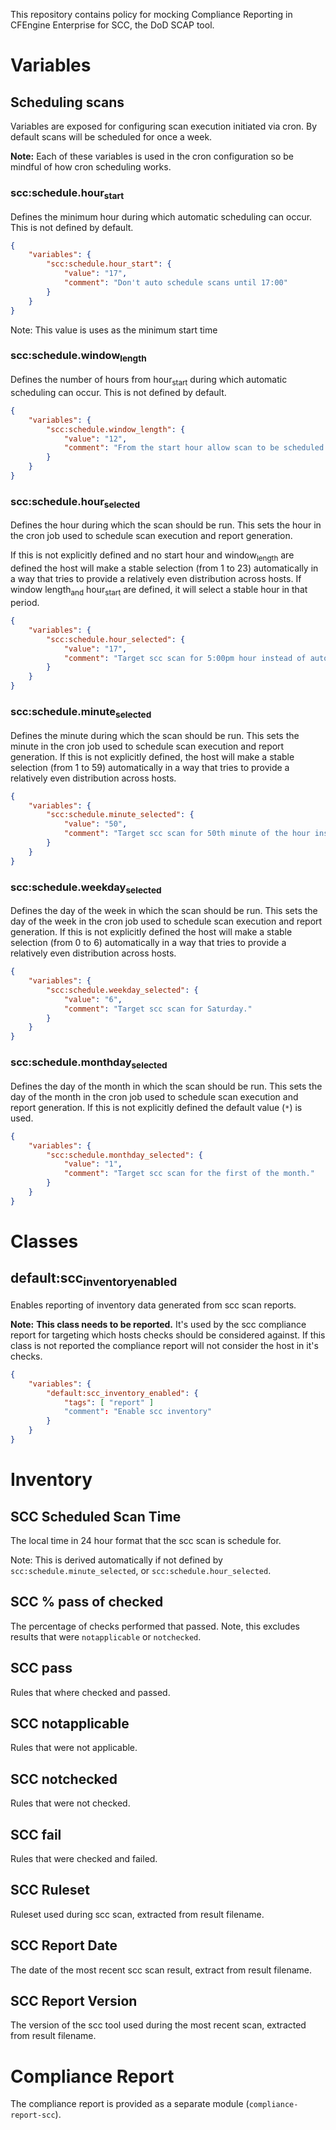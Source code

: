 This repository contains policy for mocking Compliance Reporting in CFEngine Enterprise for SCC, the DoD SCAP tool.

* Variables
** Scheduling scans

Variables are exposed for configuring scan execution initiated via cron. By default scans will be scheduled for once a week.

*Note:* Each of these variables is used in the cron configuration so be mindful of how cron scheduling works.

*** scc:schedule.hour_start

Defines the minimum hour during which automatic scheduling can occur. This is not defined by default.

#+begin_src json
  {
      "variables": {
          "scc:schedule.hour_start": {
              "value": "17",
              "comment": "Don't auto schedule scans until 17:00"
          }
      }
  }
#+end_src

Note: This value is uses as the minimum start time

*** scc:schedule.window_length

Defines the number of hours from hour_start during which automatic scheduling can occur. This is not defined by default.

#+begin_src json
  {
      "variables": {
          "scc:schedule.window_length": {
              "value": "12",
              "comment": "From the start hour allow scan to be scheduled during the next N (12) hours. E.g. If hour start is 17 (5pm), pick an hour between 17:00 and 05:00."
          }
      }
  }
#+end_src

*** scc:schedule.hour_selected

Defines the hour during which the scan should be run. This sets the hour in the cron job used to schedule scan execution and report generation.

If this is not explicitly defined and no start hour and window_length are defined the host will make a stable selection (from 1 to 23) automatically in a way that tries to provide a relatively even distribution across hosts. If window length_and hour_start are defined, it will select a stable hour in that period.

#+begin_src json
  {
      "variables": {
          "scc:schedule.hour_selected": {
              "value": "17",
              "comment": "Target scc scan for 5:00pm hour instead of automatic selection."
          }
      }
  }
#+end_src

*** scc:schedule.minute_selected

Defines the minute during which the scan should be run. This sets the minute in the cron job used to schedule scan execution and report generation. If this is not explicitly defined, the host will make a stable selection (from 1 to 59) automatically in a way that tries to provide a relatively even distribution across hosts.

#+begin_src json
  {
      "variables": {
          "scc:schedule.minute_selected": {
              "value": "50",
              "comment": "Target scc scan for 50th minute of the hour instead of automatic selection."
          }
      }
  }
#+end_src

*** scc:schedule.weekday_selected

Defines the day of the week in which the scan should be run. This sets the day of the week in the cron job used to schedule scan execution and report generation. If this is not explicitly defined the host will make a stable selection (from 0 to 6) automatically in a way that tries to provide a relatively even distribution across hosts.

#+begin_src json
  {
      "variables": {
          "scc:schedule.weekday_selected": {
              "value": "6",
              "comment": "Target scc scan for Saturday."
          }
      }
  }
#+end_src

*** scc:schedule.monthday_selected

Defines the day of the month in which the scan should be run. This sets the day of the month in the cron job used to schedule scan execution and report generation. If this is not explicitly defined the default value (=*=) is used.

#+begin_src json
  {
      "variables": {
          "scc:schedule.monthday_selected": {
              "value": "1",
              "comment": "Target scc scan for the first of the month."
          }
      }
  }
#+end_src
* Classes

** default:scc_inventory_enabled

Enables reporting of inventory data generated from scc scan reports.

*Note:* *This class needs to be reported.* It's used by the scc compliance report for targeting which hosts checks should be considered against. If this class is not reported the compliance report will not consider the host in it's checks.

#+begin_src json
  {
      "variables": {
          "default:scc_inventory_enabled": {
              "tags": [ "report" ]
              "comment": "Enable scc inventory"
          }
      }
  }
#+end_src

* Inventory

[[https://raw.github.com/nickanderson/cfengine-scc/main/media/inventory-version-pctpass-report-date-ruleset.png]]

** SCC Scheduled Scan Time

The local time in 24 hour format that the scc scan is schedule for.

Note: This is derived automatically if not defined by =scc:schedule.minute_selected=, or =scc:schedule.hour_selected=.

** SCC % pass of checked

The percentage of checks performed that passed. Note, this excludes results that were =notapplicable= or =notchecked=.

** SCC pass

Rules that where checked and passed.

** SCC notapplicable

Rules that were not applicable.

** SCC notchecked

Rules that were not checked.

** SCC fail

Rules that were checked and failed.

** SCC Ruleset

Ruleset used during scc scan, extracted from result filename.

** SCC Report Date

The date of the most recent scc scan result, extract from result filename.

** SCC Report Version

The version of the scc tool used during the most recent scan, extracted from result filename.

* Compliance Report
The compliance report is provided as a separate module (=compliance-report-scc=).

[[https://raw.github.com/nickanderson/cfengine-scc/main/media/compliance-example.png]]

* TODOs :noexport:

** DONE Expose time ranges for automatic distribution of execution as tunables
CLOSED: [2024-05-01 Wed 17:00]
So that we can target non-working hours for example.

Exposed hour_start and window_length which can be used to define a range of time in which the scan can be scheduled.

** Add documentation for inventorying results of "manual checks"

E.g. for Red Hat 8, there are MANY checks that are manual and not automated by the SCC tool, even though the tooling provides copy and paste checks (and fixes) for many of these.

** Add inventory for pass% total (of pass fail + manual check pass)
This way we know our overall pass% per host including manual checks but also what we know will pass from the SCC tool itself.

** Consider how to provide more rich information about the checks
- The compliance report details field for each condition could contain the check and fix text as well
  - It's not pretty, it's just a simple string, so it would be hard to read without changes to Mission Portal
- With a Mission Portal change we could turn the ijnventoried finding ids into links
  - Would not work well if the link target were on the internet (many of these environments are air gapped)
  - Could plausibly make the link target the related condition in Mission Portal (still have a small issue with lack of beauty in details field)
